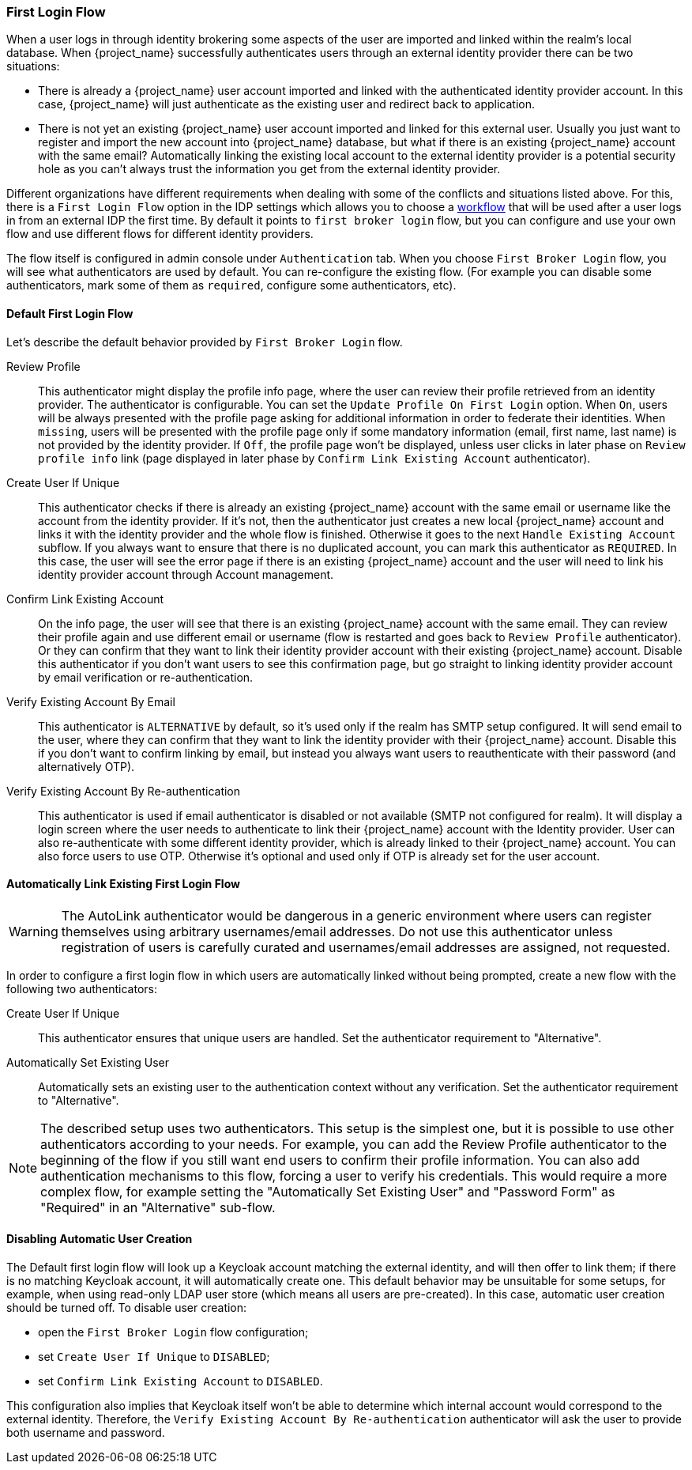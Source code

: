 [[_identity_broker_first_login]]

=== First Login Flow

When a user logs in through identity brokering some aspects of the user are imported and linked within the realm's local database.
When {project_name} successfully authenticates users through an external identity provider
there can be two situations:

* There is already a {project_name} user account imported and linked with the authenticated identity provider account.
  In this case, {project_name} will just authenticate as the existing user and redirect back to application.
* There is not yet an existing {project_name} user account imported and linked for this external user.
  Usually you just want to register and import the new account into {project_name} database, but what if there is an existing
  {project_name} account with the same email? Automatically linking the existing local account to the external
  identity provider is a potential security hole as you can't always trust the information you get from the external identity provider.

Different organizations have different requirements when dealing with some of the conflicts and situations listed above.
For this, there is a `First Login Flow` option in the IDP settings which allows you to choose a <<_authentication-flows, workflow>> that will be
used after a user logs in from an external IDP the first time.
By default it points to `first broker login` flow, but you can configure and use your own flow and use different flows for different identity providers.

The flow itself is configured in admin console under `Authentication` tab.
When you choose `First Broker Login` flow, you will see what authenticators are used by default.
You can re-configure the existing flow. (For example you can disable some authenticators, mark some of them as `required`, configure some authenticators, etc).

ifeval::[{project_community}==true]
You can also create a new authentication flow and/or write your own Authenticator implementations and use it in your flow.
See link:{developerguide_link}[{developerguide_name}] for more details.
endif::[]

==== Default First Login Flow

Let's describe the default behavior provided by `First Broker Login` flow.

Review Profile::
  This authenticator might display the profile info page, where the user can review their profile retrieved from an identity provider.
  The authenticator is configurable.
  You can set the `Update Profile On First Login` option.
  When `On`, users will be always presented with the profile page asking for additional information in order to federate their identities.
  When `missing`, users will be presented with the profile page only if some mandatory information (email, first name, last name) is not provided by the identity provider.
  If `Off`, the profile page won't be displayed, unless user clicks in later phase on `Review profile info` link (page displayed in later phase
  by `Confirm Link Existing Account` authenticator).

Create User If Unique::
  This authenticator checks if there is already an existing {project_name} account with the same email or username like the account from the identity provider.
  If it's not, then the authenticator just creates a new local {project_name} account and links it with the identity provider and the whole flow is finished.
  Otherwise it goes to the next `Handle Existing Account` subflow.
  If you always want to ensure that there is no duplicated account, you can mark this authenticator as `REQUIRED`. In this case, the user
  will see the error page if there is an existing {project_name} account and the user will need to link his identity provider account through Account management.

Confirm Link Existing Account::
  On the info page, the user will see that there is an existing {project_name} account with the same email.
  They can review their profile again and use different email or username (flow is restarted and goes back to `Review Profile` authenticator).
  Or they can confirm that they want to link their identity provider account with their existing {project_name} account.
  Disable this authenticator if you don't want users to see this confirmation page, but go straight to linking identity provider account by email verification or re-authentication.

Verify Existing Account By Email::
  This authenticator is `ALTERNATIVE` by default, so it's used only if the realm has SMTP setup configured.
  It will send email to the user, where they can confirm that they want to link the identity provider with their {project_name} account.
  Disable this if you don't want to confirm linking by email, but instead you always want users to reauthenticate with their password (and alternatively OTP).

Verify Existing Account By Re-authentication::
  This authenticator is used if email authenticator is disabled or not available (SMTP not configured for realm). It will display a login screen
  where the user needs to authenticate to link their {project_name} account with the Identity provider.
  User can also re-authenticate with some different identity provider, which is already linked to their {project_name} account.
  You can also force users to use OTP. Otherwise it's optional and used only if OTP is already set for the user account.

==== Automatically Link Existing First Login Flow
WARNING: The AutoLink authenticator would be dangerous in a generic environment where users can register themselves using arbitrary usernames/email addresses. Do not use this authenticator unless registration of users is carefully curated and usernames/email addresses are assigned, not requested.

In order to configure a first login flow in which users are automatically linked without being prompted, create a new flow with the following two authenticators:

Create User If Unique::
This authenticator ensures that unique users are handled. Set the authenticator requirement to "Alternative".

Automatically Set Existing User::
Automatically sets an existing user to the authentication context without any verification. Set the authenticator requirement to "Alternative".

NOTE: The described setup uses two authenticators. This setup is the simplest one, but it is possible to use other
authenticators according to your needs. For example, you can add the Review Profile authenticator to the beginning of the flow if you still want
end users to confirm their profile information. You can also add authentication mechanisms to this flow, forcing a user to verify his credentials. This
would require a more complex flow, for example setting the "Automatically Set Existing User" and "Password Form" as "Required" in an "Alternative" sub-flow.

==== Disabling Automatic User Creation
The Default first login flow will look up a Keycloak account matching the external identity, and will then offer to link them; if there is no matching Keycloak account, it will automatically create one.
This default behavior may be unsuitable for some setups, for example, when using read-only LDAP user store (which means all users are pre-created).
In this case, automatic user creation should be turned off. To disable user creation:

* open the `First Broker Login` flow configuration;
* set `Create User If Unique` to `DISABLED`;
* set `Confirm Link Existing Account` to `DISABLED`.

This configuration also implies that Keycloak itself won't be able to determine which internal account would correspond to the external identity.
Therefore, the `Verify Existing Account By Re-authentication` authenticator will ask the user to provide both username and password.